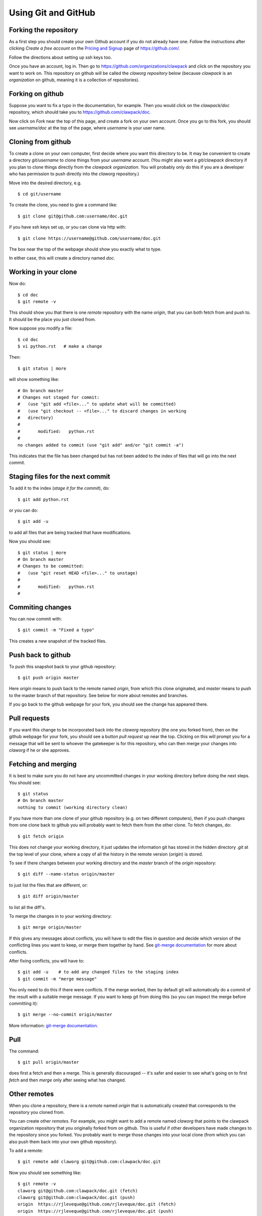 
.. _git:

Using Git and GitHub
====================

Forking the repository
----------------------

As a first step you should create your own Github account if you do not
already have one.  Follow the instructions after clicking `Create a free
account` on the `Pricing and Signup <https://github.com/plans>`_ page of
`<https://github.com/>`_.

Follow the directions about setting up ssh keys too.

Once you have an account, log in.  Then go to 
`<https://github.com/organizations/clawpack>`_
and click on the repository you want to work on.  
This repository on github will be called the *claworg repository* below
(because `clawpack` is an *organization* on github, meaning it is a
collection of repositories).

Forking on github
-----------------

Suppose you want to fix a
typo in the documentation, for example.  Then you would click on the
`clawpack/doc` repository, which should take you to 
`<https://github.com/clawpack/doc>`_.

Now click on `Fork` near the top of this page, and create a fork on your own
account.  Once you go to this fork, you should see `username/doc` at the top
of the page, where `username` is your user name.

Cloning from github
-------------------

To create a clone on your own computer, first decide where you want this
directory to be. It may be convenient to create a directory `git/username`
to clone things from your `username` account.  (You might also want a
`git/clawpack` directory if you plan to clone things directly from the
`clawpack organization`.  You will probably only do this if you are a
developer who has permission to push directly into the `claworg` repository.)

Move into the desired directory, e.g. ::

    $ cd git/username

To create the clone, you need to give a command like::

    $ git clone git@github.com:username/doc.git

if you have ssh keys set up, or you can clone via http with::

    $ git clone https://username@github.com/username/doc.git

The box near the top of the webpage should show you exactly what to type.

In either case, this will create a directory named `doc`.

Working in your clone
---------------------

Now do::

    $ cd doc
    $ git remote -v

This should show you that there is one
`remote` repository with the name `origin`, that you can both fetch from and
push to.  It should be the place you just cloned from.

Now suppose you modify a file::

    $ cd doc
    $ vi python.rst   # make a change

Then::

    $ git status | more

will show something like::

    # On branch master
    # Changes not staged for commit:
    #   (use "git add <file>..." to update what will be committed)
    #   (use "git checkout -- <file>..." to discard changes in working
    #   directory)
    #
    #       modified:   python.rst
    #
    no changes added to commit (use "git add" and/or "git commit -a")

This indicates that the file has been changed but has not been added to the
index of files that will go into the next commit.

Staging files for the next commit
----------------------------------

To add it to the index (*stage it for the commit*), do::

    $ git add python.rst

or you can do::

    $ git add -u

to add all files that are being tracked that have modifications.

Now you should see::

    $ git status | more
    # On branch master
    # Changes to be committed:
    #   (use "git reset HEAD <file>..." to unstage)
    #
    #       modified:   python.rst
    #

Commiting changes
-----------------

You can now commit with::

    $ git commit -m "Fixed a typo"

This creates a new snapshot of the tracked files.

Push back to github
-------------------

To push this snapshot back to your github repository::

    $ git push origin master

Here `origin` means to push back to the remote named
`origin`, from which this clone originated,  and `master`
means to push to the master branch of that repository.  See below for more
about remotes and branches.

If you go back to the github webpage for your fork, you should see the
change has appeared there.

Pull requests
-------------

If you want this change to be incorporated back into the `claworg`
repository (the one you forked from), then on the github webpage for your
fork, you should see a button `pull request` up near the top.  Clicking on
this will prompt you for a message that will be sent to whoever the
gatekeeper is for this repository, who can then
merge your changes into `claworg` if he or she approves.


Fetching and merging
--------------------

It is best to make sure you do not have any uncommitted changes in your
working directory before doing the next steps.  You should see::

    $ git status
    # On branch master
    nothing to commit (working directory clean)

If you have more than one clone of your github repository (e.g. on two
different computers), then if you push changes from one clone back to github
you will probably want to fetch them from the other clone.  To fetch
changes, do::

    $ git fetch origin

This does not change your working directory, it just updates the information
git has stored in the hidden directory `.git` at the top level of your
clone, where a copy of all the history in the remote version (`origin`) is
stored.  

To see if there changes between your working directory and the `master`
branch of the `origin` repository::

    $ git diff --name-status origin/master

to just list the files that are different, or::

    $ git diff origin/master 

to list all the diff's.

To merge the changes in to your working directory::

    $ git merge origin/master

If this gives any messages about conflicts, you will have to edit the files
in question and decide which version of the conflicting lines you want to
keep, or merge them together by hand.  
See `git-merge documentation
<http://www.kernel.org/pub/software/scm/git/docs/git-merge.html>`_
for more about conflicts.

After fixing conflicts, you will have to::

    $ git add -u    # to add any changed files to the staging index
    $ git commit -m "merge message"

You only need to do this if there were conflicts.
If the merge worked, then by default git will automatically do a commit of
the result with a suitable merge message.   If you want to keep git from
doing this (so you can inspect the merge before committing it)::

    $ git merge --no-commit origin/master

More information: `git-merge documentation
<http://www.kernel.org/pub/software/scm/git/docs/git-merge.html>`_.

Pull
----

The command::

    $ git pull origin/master

does first a fetch and then a merge.  This is generally discouraged -- it's
safer and easier to see what's going on to first `fetch` and then `merge`
only after seeing what has changed.

Other remotes
-------------

When you clone a repository, there is a `remote` named `origin` that is
automatically created that corresponds to the repository you cloned from.

You can create other `remotes`.  For example, you might want to add a remote
named `claworg` that points to the clawpack organization repository
that you originally forked from on github.  This is useful if other
developers have made changes to the repository since you forked.  You
probably want to merge those changes into your local clone (from which you
can also push them back into your own github repository).

To add a remote::

    $ git remote add claworg git@github.com:clawpack/doc.git

Now you should see something like::

    $ git remote -v
    claworg git@github.com:clawpack/doc.git (fetch)
    claworg git@github.com:clawpack/doc.git (push)
    origin  https://rjleveque@github.com/rjleveque/doc.git (fetch)
    origin  https://rjleveque@github.com/rjleveque/doc.git (push)

To fetch all of the history of the `claworg` repository (including all
recent changes)::

    $ git fetch claworg

Now you can do the same things with `claworg/master` that you earlier did
with `origin/master`, e.g.  see what differences there are between
`claworg/master` and your working copy::

    $ git diff --name-status claworg/master

To merge any differences into your working copy::

    $ git merge claworg/master

Assuming the merge worked and was committed, you now probably want to
push the latest back to your
github repository (`origin`, which was originally forked from `claworg`)::

    $ git push origin/master

Branches
--------

By default there is always a branch named `master`.  If this is the only
branch, you will see::

    $ git branch
    * master

If you want to create a
branch on which to try something out, say a branch named `test`, you can
do::

    $ git checkout -b test
    Switched to a new branch 'test'

    $ git branch
      master
    * test

This shows there are two branches, and the asterisk shows which one is
checked out.

To switch back to the master branch::

    $ git checkout master
    Switched to branch 'master'

    $ git branch
    * master
      test

Notes:

* Creating a branch doesn't copy any files.  Initially it just gives a new
  name to the most recent commit.  Only if you start making new commits will
  the branches diverge.  You should check to make sure you know what branch
  you are on before committing.

If you later want to merge the branch `test` into `master`::

    $ git checkout master
    $ git status     # make sure it is clean: no uncommitted changes
    $ git diff test  # to see what difference there are
    $ git merge test # to merge differences into working copy

If you are done with the branch `test` you can delete it with::

    $ git branch -d test

Note that 
`origin/master` behaves like a branch and the notation indicates that it
refers to the the `master` branch of the remote repository named `origin`.
You can even check it out::

    $ git checkout origin/master

if you want to look around in it, but you won't be able to commit to it
since this isn't a real branch of your local repository.  You will get a
warning message to this effect if you give the above command.  You will also
see that you are not on a real branch if you do::

    $ git branch
    * (no branch)
      master
      test

To get back to your `master` branch, just do::

    $ git checkout master

Other useful commands
---------------------

To see a summary of commits::

    $ git log | more

To see a short one-line summary of commits::

    $ git log --pretty=oneline

To see the history and how different branches relate to one another, try::

    $ gitk &

See the `gitk introduction
<http://lostechies.com/joshuaflanagan/2010/09/03/use-gitk-to-understand-git/>`_
for more about this.

Other resources
---------------

See also:

* `Fernando Perez's blog <http://fperez.org/py4science/git.html>`_ has many
  useful links to get started.  
* `Git Parable
  <http://tom.preston-werner.com/2009/05/19/the-git-parable.html>`_ gives a
  good intro to the concepts.
* `gitk introduction <http://lostechies.com/joshuaflanagan/2010/09/03/use-gitk-to-understand-git/>`_
  has a good description of merging.
* `<http://help.github.com/>`_
* `<http://gitref.org/index.html>`_
* `<http://progit.org/book/>`_ 
* `<http://www-cs-students.stanford.edu/~blynn/gitmagic/index.html>`_ More
  advanced tricks
* `<https://git.wiki.kernel.org/index.php/GitSvnCrashCourse>`_ Tips for users
  switching from Subversion.
* `<https://git.wiki.kernel.org/index.php/GitDocumentation>`_ Many more
  documentation links

